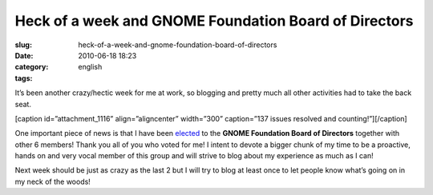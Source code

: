 Heck of a week and GNOME Foundation Board of Directors
######################################################
:slug: heck-of-a-week-and-gnome-foundation-board-of-directors
:date: 2010-06-18 18:23
:category:
:tags: english

It’s been another crazy/hectic week for me at work, so blogging and
pretty much all other activities had to take the back seat.

[caption id=”attachment\_1116” align=”aligncenter” width=”300”
caption=”137 issues resolved and counting!”]\ |137 issues resolved and
counting!|\ [/caption]

One important piece of news is that I have been
`elected <http://foundation.gnome.org/vote/results.php?election_id=14>`__
to the **GNOME Foundation Board of Directors** together with other 6
members! Thank you all of you who voted for me! I intent to devote a
bigger chunk of my time to be a proactive, hands on and very vocal
member of this group and will strive to blog about my experience as much
as I can!

Next week should be just as crazy as the last 2 but I will try to blog
at least once to let people know what’s going on in my neck of the
woods!

.. |137 issues resolved and counting!| image:: http://www.ogmaciel.com/wp-content/uploads/2010/06/dashboard-300x233.png
   :target: http://www.ogmaciel.com/wp-content/uploads/2010/06/dashboard.png
